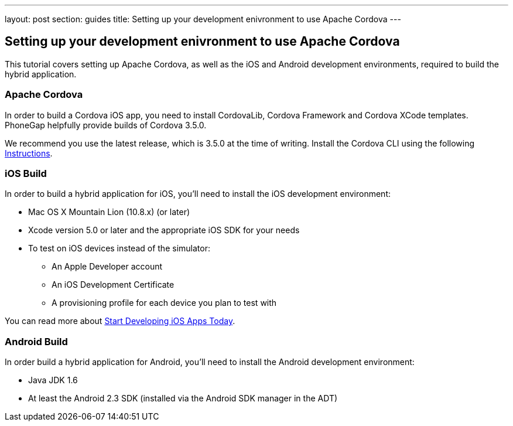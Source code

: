 ---
layout: post
section: guides
title: Setting up your development enivronment to use Apache Cordova
---

== Setting up your development enivronment to use Apache Cordova

This tutorial covers setting up Apache Cordova, as well as the iOS and Android development environments, required to build the hybrid application.


=== Apache Cordova

In order to build a Cordova iOS app, you need to install CordovaLib, Cordova Framework and Cordova XCode templates. PhoneGap helpfully provide builds of Cordova 3.5.0.

We recommend you use the latest release, which is 3.5.0 at the time of writing. Install the Cordova CLI using the following link:http://cordova.apache.org/docs/en/3.5.0//guide_cli_index.md.html#The%20Command-Line%20Interface[Instructions].


=== iOS Build

In order to build a hybrid application for iOS, you'll need to install the iOS development environment:

* Mac OS X Mountain Lion (10.8.x) (or later)
* Xcode version 5.0 or later and the appropriate iOS SDK for your needs
* To test on iOS devices instead of the simulator:
** An Apple Developer account
** An iOS Development Certificate
** A provisioning profile for each device you plan to test with

You can read more about link:https://developer.apple.com/library/ios/#referencelibrary/GettingStarted/RoadMapiOS/chapters/Introduction.html[Start Developing iOS Apps Today].

=== Android Build

In order build a hybrid application for Android, you'll need to install the Android development environment:

* Java JDK 1.6
* At least the Android 2.3 SDK (installed via the Android SDK manager in the ADT)
